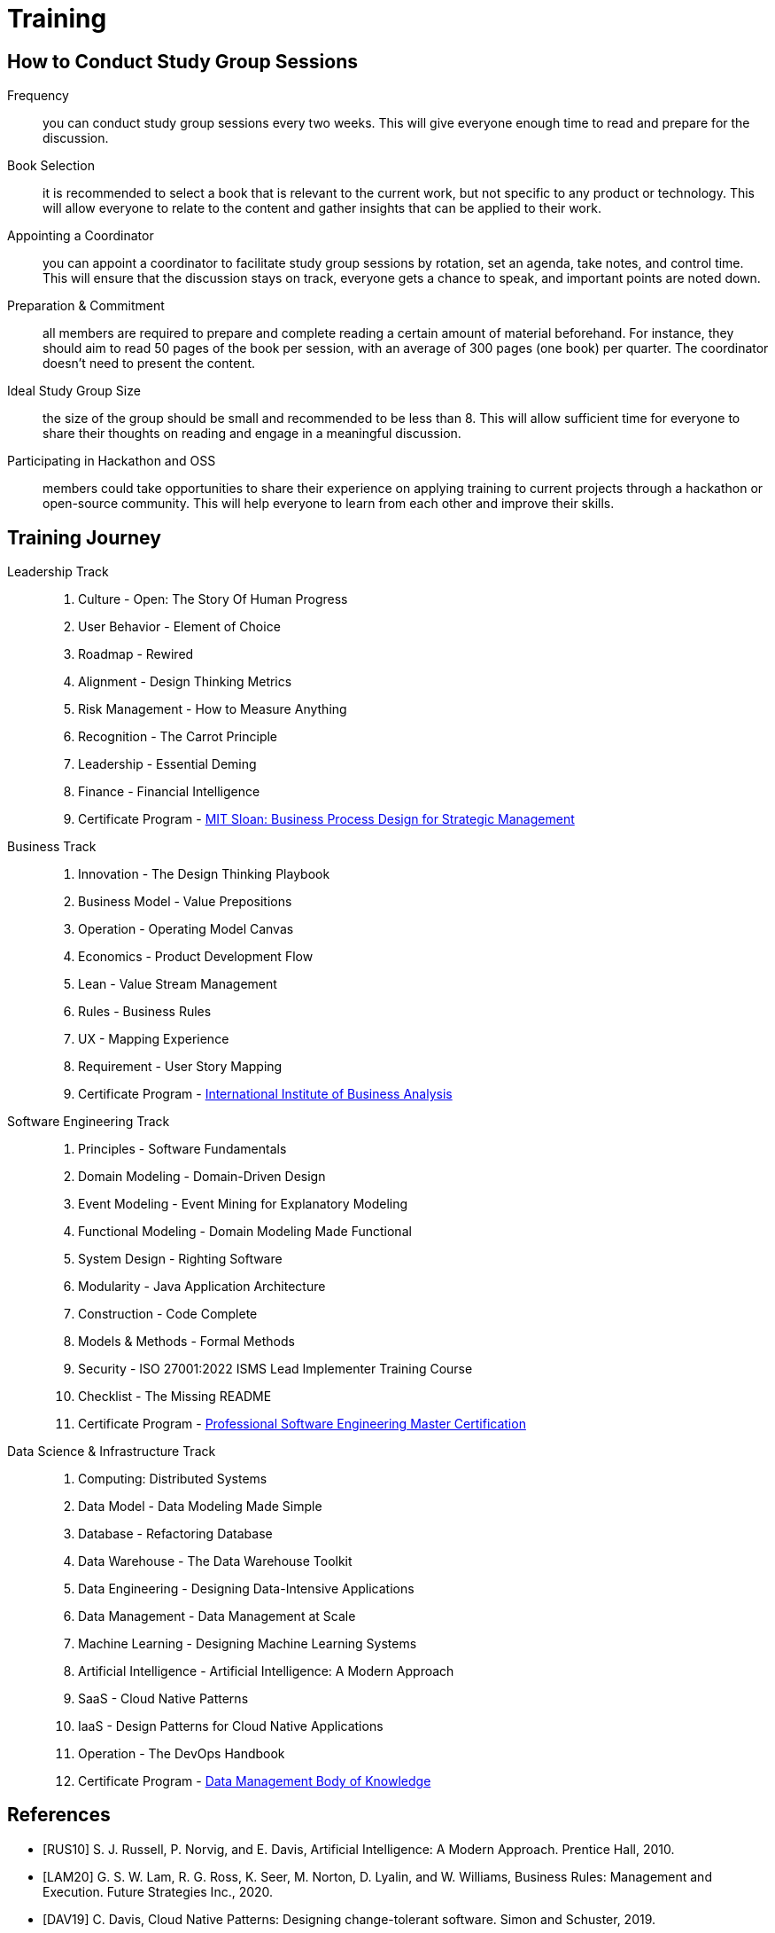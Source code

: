 = Training
:navtitle: Training

== How to Conduct Study Group Sessions

Frequency::
you can conduct study group sessions every two weeks. This will give everyone enough time to read and prepare for the discussion. 

Book Selection::
it is recommended to select a book that is relevant to the current work, but not specific to any product or technology. This will allow everyone to relate to the content and gather insights that can be applied to their work.    

Appointing a Coordinator::
you can appoint a coordinator to facilitate study group sessions by rotation, set an agenda, take notes, and control time. This will ensure that the discussion stays on track, everyone gets a chance to speak, and important points are noted down.

Preparation & Commitment::
all members are required to prepare and complete reading a certain amount of material beforehand. For instance, they should aim to read 50 pages of the book per session, with an average of 300 pages (one book) per quarter. The coordinator doesn't need to present the content.

Ideal Study Group Size::
the size of the group should be small and recommended to be less than 8. This will allow sufficient time for everyone to share their thoughts on reading and engage in a meaningful discussion.

Participating in Hackathon and OSS::
members could take opportunities to share their experience on applying training to current projects through a hackathon or open-source community. This will help everyone to learn from each other and improve their skills.


== Training Journey

Leadership Track::
. Culture - Open: The Story Of Human Progress
. User Behavior - Element of Choice
. Roadmap - Rewired
. Alignment - Design Thinking Metrics
. Risk Management - How to Measure Anything
. Recognition - The Carrot Principle
. Leadership - Essential Deming
. Finance - Financial Intelligence
. Certificate Program - https://executive.mit.edu/course/business-process-design-for-strategic-management/a056g00000URaa1AAD.html[MIT Sloan: Business Process Design for Strategic Management]

Business Track::
. Innovation - The Design Thinking Playbook
. Business Model - Value Prepositions
. Operation - Operating Model Canvas
. Economics - Product Development Flow
. Lean - Value Stream Management
. Rules - Business Rules
. UX - Mapping Experience
. Requirement - User Story Mapping
. Certificate Program - https://www.iiba.org/[International Institute of Business Analysis]

Software Engineering Track::
. Principles - Software Fundamentals
. Domain Modeling - Domain-Driven Design
. Event Modeling - Event Mining for Explanatory Modeling
. Functional Modeling - Domain Modeling Made Functional
. System Design - Righting Software 
. Modularity - Java Application Architecture
. Construction - Code Complete
. Models & Methods - Formal Methods
. Security - ISO 27001:2022 ISMS Lead Implementer Training Course
. Checklist - The Missing README
. Certificate Program - https://www.computer.org/product/education/professional-software-engineering-master-certification[Professional Software Engineering Master Certification]

Data Science & Infrastructure Track::
. Computing: Distributed Systems
. Data Model - Data Modeling Made Simple
. Database - Refactoring Database 
. Data Warehouse - The Data Warehouse Toolkit
. Data Engineering - Designing Data-Intensive Applications
. Data Management - Data Management at Scale
. Machine Learning - Designing Machine Learning Systems
. Artificial Intelligence - Artificial Intelligence: A Modern Approach
. SaaS - Cloud Native Patterns
. IaaS - Design Patterns for Cloud Native Applications
. Operation - The DevOps Handbook
. Certificate Program - https://www.dama.org/cpages/body-of-knowledge[Data Management Body of Knowledge]

[bibliography]
== References
- [[[RUS10]]] S. J. Russell, P. Norvig, and E. Davis, Artificial Intelligence: A Modern Approach. Prentice Hall, 2010.
- [[[LAM20]]] G. S. W. Lam, R. G. Ross, K. Seer, M. Norton, D. Lyalin, and  W. Williams, Business Rules: Management and Execution. Future Strategies Inc., 2020.
- [[[DAV19]]] C. Davis, Cloud Native Patterns: Designing change-tolerant software. Simon and Schuster, 2019.
- [[[MCC04]]] S. Mcconnell, Code Complete, 2nd Edition. Wiley India Pvt. Limited, 2004.
- [[[HOB09]]] S. Hoberman, Data Modeling Made Simple: A Practical Guide for Business and IT Professionals. Technics Publications, 2009.
- [[[IND21]]] K. Indrasiri and S. Suhothayan, Design Patterns for Cloud Native Applications. O’Reilly Media, Inc., 2021.
- [[[KLE17]]] M. Kleppmann, Designing Data-Intensive Applications: The Big Ideas Behind Reliable, Scalable, and Maintainable Systems. O'Reilly Media, Inc., 2017.
- [[[HUY22]]] C. Huyen, Designing Machine Learning Systems. O’Reilly Media, Inc., 2022.
- [[[TAN17]]] A. S. Tanenbaum and M. van Steen, Distributed Systems. CreateSpace Independent Publishing Platform, 2017.
- [[[WLA18]]] S. Wlaschin, Domain Modeling Made Functional: Tackle Software Complexity with Domain-Driven Design and F#. Pragmatic Bookshelf, 2018.
- [[[JAL21]]] L. Jalali and R. Jain, Event Mining for Explanatory Modeling. Association for Computing Machinery, 2021.
- [[[BER13]]] K. Berman and J. Knight, Financial Intelligence, Revised Edition: A Manager’s Guide to Knowing What the Numbers Really Mean. Harvard Business Press, 2013.
- [[[NIE19]]] F. Nielson and H. R. Nielson, Formal Methods: An Appetizer. Springer International Publishing, 2019.
- [[[HUB10]]] D. W. Hubbard, How to Measure Anything: Finding the Value of Intangibles in Business. John Wiley & Sons, 2010.
- [[[KNO12]]] K. Knoernschild, Java Application Architecture: Modularity Patterns with Examples Using OSGi. Prentice Hall, 2012.
- [[[KAL21]]] J. Kalbach, Mapping Experiences: A Complete Guide to Customer Alignment Through Journeys, Blueprints, and Diagrams. O’Reilly, 2021.
- [[[NOR20]]] J. Norberg, Open: The Story Of Human Progress. Atlantic Books, 2020.
- [[[CAM17]]] A. Campbell, M. Gutierrez, and M. Lancelott, Operating Model Canvas. Van Haren Publishing, 2017.
- [[[AMB06]]] S. W. Ambler and P. J. Sadalage, Refactoring Databases: Evolutionary Database Design. Pearson Education, 2006.
- [[[LAM23]]] E. Lamarre, K. Smaje, and R. Zemmel, Rewired: The McKinsey Guide to Outcompeting in the Age of Digital and AI. John Wiley & Sons, 2023.
- [[[LOW19]]] J. Löwy, Righting Software. Addison-Wesley Professional, 2019.
- [[[PAR01]]] D. L. Parnas, Software Fundamentals: Collected Papers by David L. Parnas. Addison-Wesley, 2001.
- [[[GOS12]]] A. Gostick and C. Elton, The Carrot Principle: How the Best Managers Use Recognition to Engage Their Employees, Retain Talent, and Drive Performance. Simon and Schuster, 2012.
- [[[KIM13]]] R. Kimball and M. Ross, The Data Warehouse Toolkit: The Definitive Guide to Dimensional Modeling. John Wiley & Sons, 2013.
- [[[LEW18]]] M. Lewrick, P. Link, and L. Leifer, The Design Thinking Playbook: Mindful Digital Transformation of Teams, Products, Services, Businesses and Ecosystems. John Wiley & Sons, 2018.
- [[[KIM21]]] G. Kim, J. Humble, P. Debois, J. Willis, and N. Forsgren, The DevOps Handbook: How to Create World-Class Agility, Reliability, & Security in Technology Or[[ganizat]]ions. IT Revolution, 2021.
- [[[JOH21]]] E. J. Johnson, The Elements of Choice: Why the Way We Decide Matters. Riverhead Books, 2021.
- [[[DEM12]]] W. E. Deming, The Essential Deming: Leadership Principles from the Father of Quality. McGraw Hill Professional, 2012.
- [[[RIC21]]] C. Riccomini and D. Ryaboy, The Missing README: A Guide for the New Software Engineer. No Starch Press, 2021.
- [[[REI09]]] D. G. Reinertsen, The Principles of Product Development Flow: Second Generation Lean Product Development. Celeritas, 2009.
- [[[PAT14]]] J. Patton and P. Economy, User Story Mapping: Discover the Whole Story, Build the Right Product. O’Reilly Media, Inc., 2014.
- [[[OST15]]] A. Osterwalder, Y. Pigneur, G. Bernarda, and A. Smith, Value Proposition Design: How to Create Products and Services Customers Want. John Wiley & Sons, 2015.
- [[[TAP02]]] D. Tapping, T. Luyster, and T. Shuker, Value Stream Management: Eight Steps to Planning, Mapping, and Sustaining Lean Improvements. Taylor & Francis, 2002.
- [[[EVA03]]] E. Evans, Domain-Driven Design: Tackling Complexity in the Heart of Software. Addison-Wesley, 2003.
